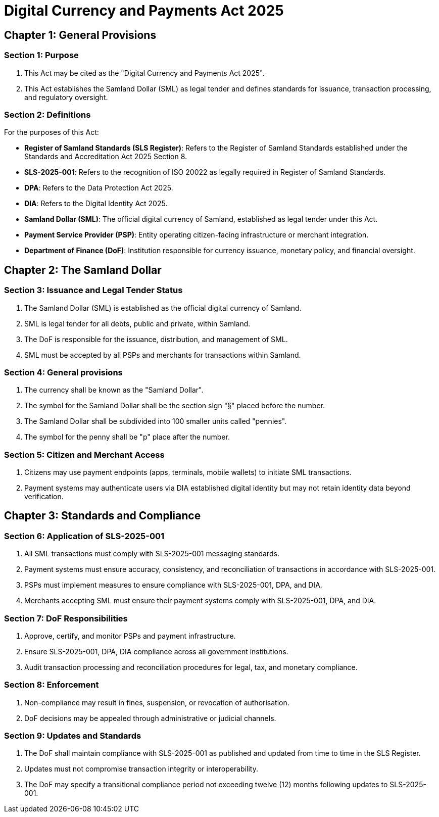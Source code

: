 = Digital Currency and Payments Act 2025

== Chapter 1: General Provisions

=== Section 1: Purpose
1. This Act may be cited as the "Digital Currency and Payments Act 2025".
2. This Act establishes the Samland Dollar (SML) as legal tender and defines standards for issuance, transaction processing, and regulatory oversight.

=== Section 2: Definitions
For the purposes of this Act:

- *Register of Samland Standards (SLS Register)*: Refers to the Register of Samland Standards established under the Standards and Accreditation Act 2025 Section 8.
- *SLS-2025-001*: Refers to the recognition of ISO 20022 as legally required in Register of Samland Standards.
- *DPA*: Refers to the Data Protection Act 2025.
- *DIA*: Refers to the Digital Identity Act 2025.
- *Samland Dollar (SML)*: The official digital currency of Samland, established as legal tender under this Act.
- *Payment Service Provider (PSP)*: Entity operating citizen-facing infrastructure or merchant integration.
- *Department of Finance (DoF)*: Institution responsible for currency issuance, monetary policy, and financial oversight.

== Chapter 2: The Samland Dollar

=== Section 3: Issuance and Legal Tender Status
1. The Samland Dollar (SML) is established as the official digital currency of Samland.
2. SML is legal tender for all debts, public and private, within Samland.
3. The DoF is responsible for the issuance, distribution, and management of SML.
4. SML must be accepted by all PSPs and merchants for transactions within Samland.

=== Section 4: General provisions
1. The currency shall be known as the "Samland Dollar".
2. The symbol for the Samland Dollar shall be the section sign "§" placed before the number.
3. The Samland Dollar shall be subdivided into 100 smaller units called "pennies".
4. The symbol for the penny shall be "p" place after the number.

=== Section 5: Citizen and Merchant Access
1. Citizens may use payment endpoints (apps, terminals, mobile wallets) to initiate SML transactions.
2. Payment systems may authenticate users via DIA established digital identity but may not retain identity data beyond verification.

== Chapter 3: Standards and Compliance

=== Section 6: Application of SLS-2025-001
1. All SML transactions must comply with SLS-2025-001 messaging standards.
2. Payment systems must ensure accuracy, consistency, and reconciliation of transactions in accordance with SLS-2025-001.
3. PSPs must implement measures to ensure compliance with SLS-2025-001, DPA, and DIA.
4. Merchants accepting SML must ensure their payment systems comply with SLS-2025-001, DPA, and DIA.

=== Section 7: DoF Responsibilities
1. Approve, certify, and monitor PSPs and payment infrastructure.
2. Ensure SLS-2025-001, DPA, DIA compliance across all government institutions.
3. Audit transaction processing and reconciliation procedures for legal, tax, and monetary compliance.

=== Section 8: Enforcement
1. Non-compliance may result in fines, suspension, or revocation of authorisation.
2. DoF decisions may be appealed through administrative or judicial channels.

=== Section 9: Updates and Standards
1. The DoF shall maintain compliance with SLS-2025-001 as published and updated from time to time in the SLS Register.
2. Updates must not compromise transaction integrity or interoperability.
3. The DoF may specify a transitional compliance period not exceeding twelve (12) months following updates to SLS-2025-001.